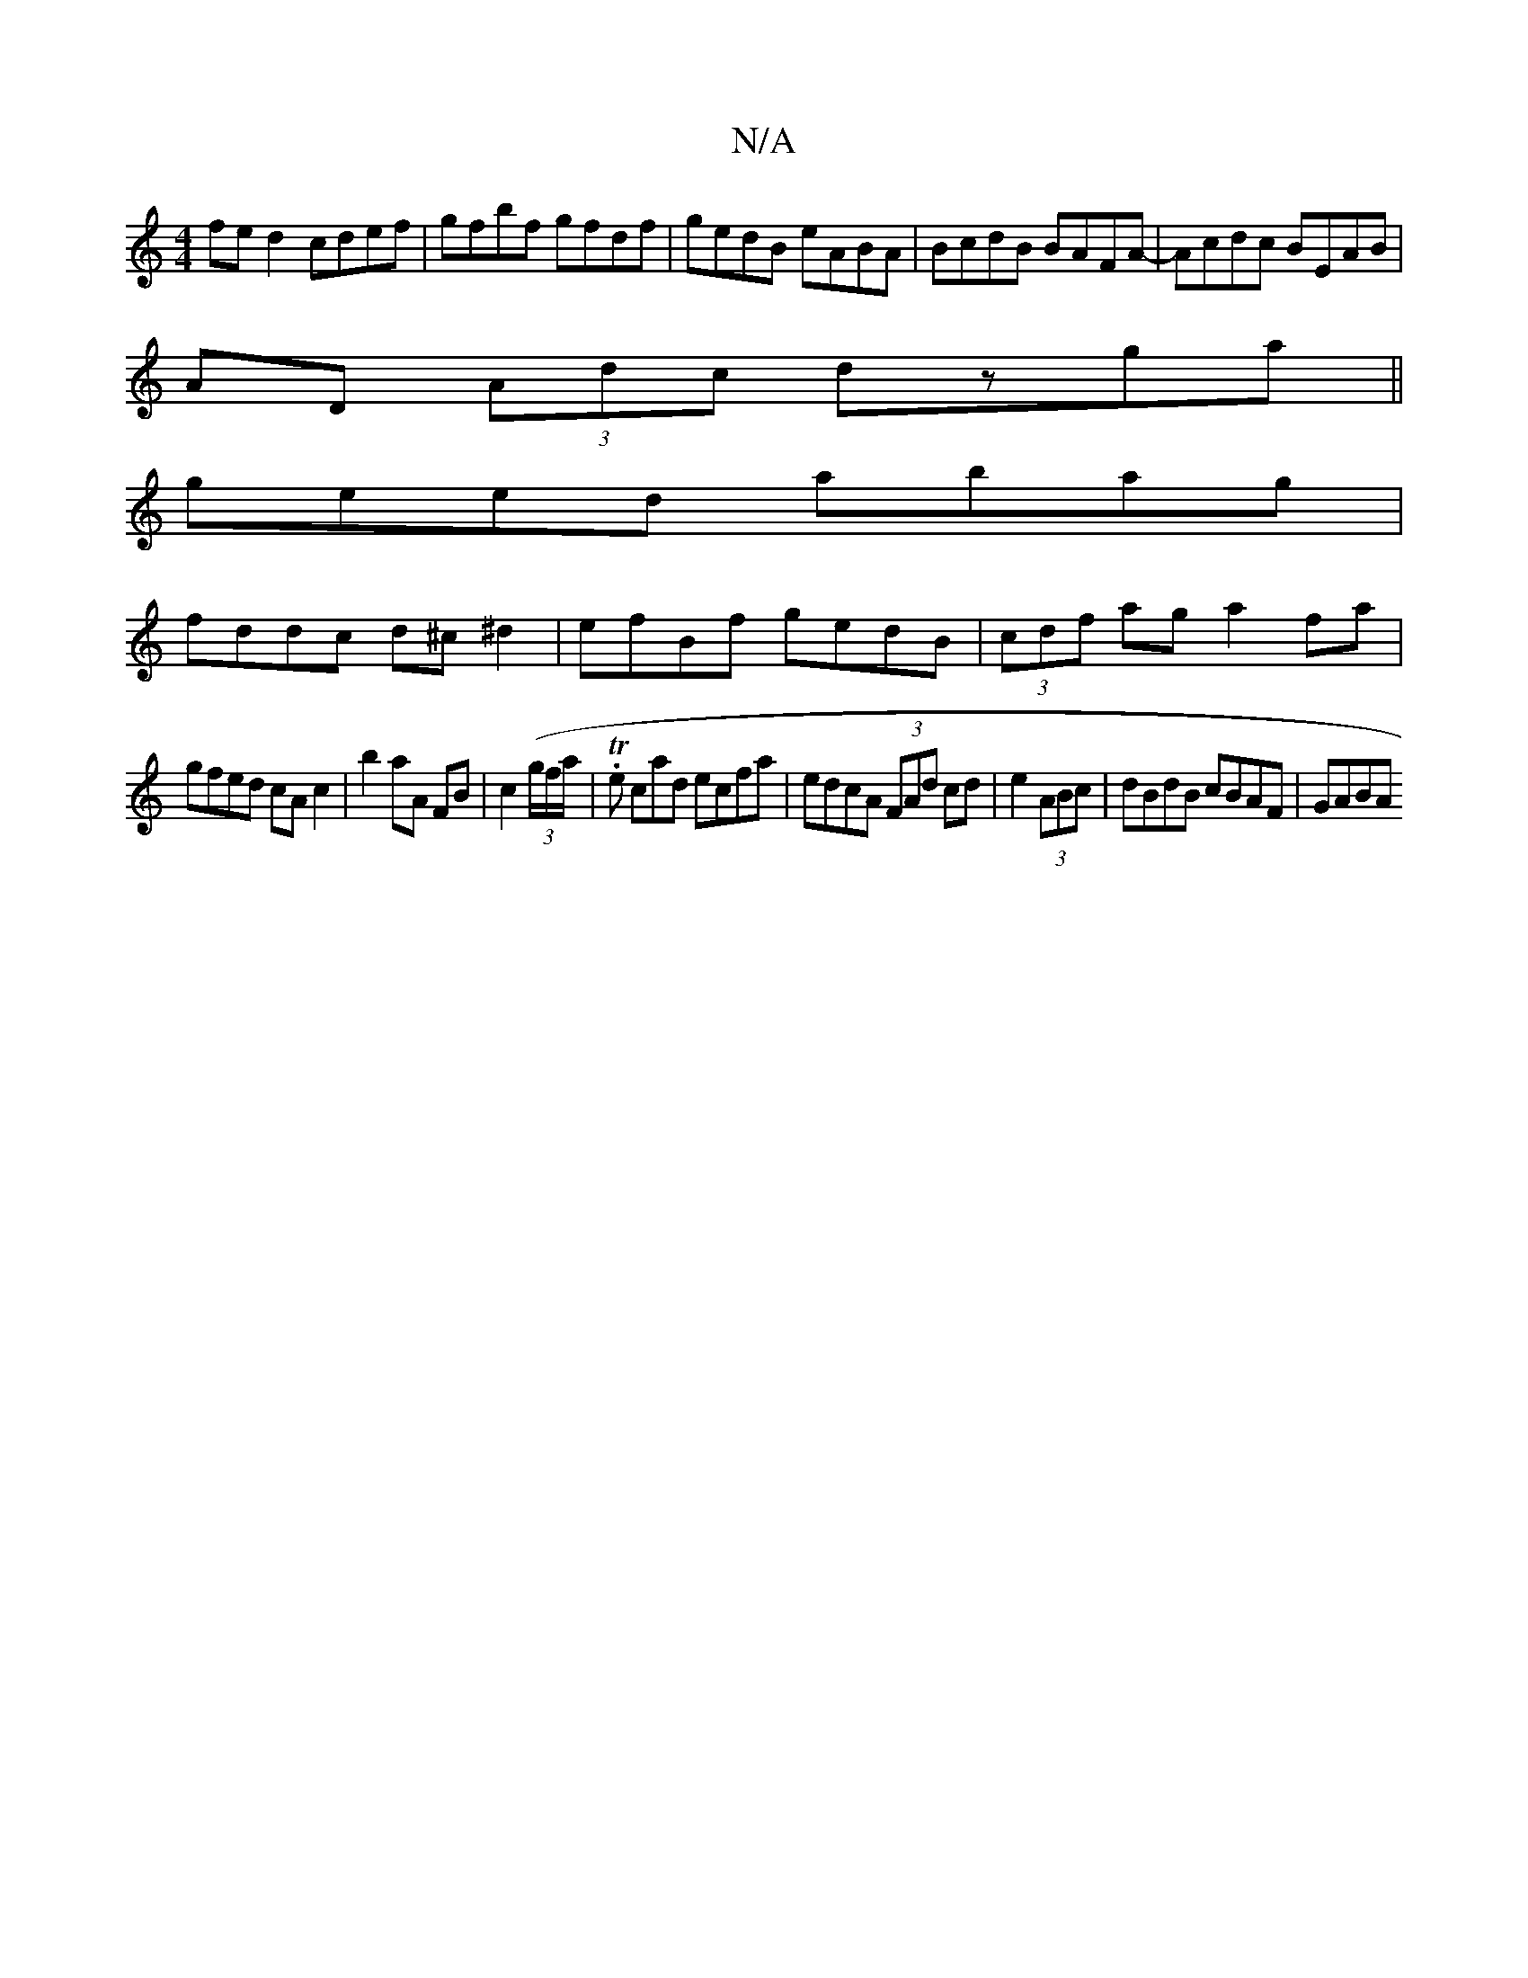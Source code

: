 X:1
T:N/A
M:4/4
R:N/A
K:Cmajor
fe d2 cdef|gfbf gfdf|gedB eABA|BcdB BAFA-|Acdc BEAB|
AD (3Adc dzga||
geed abag|
fddc d^c^d2|efBf gedB|(3cdf ag a2 fa|
gfed cAc2|b2aA FB|c2 (3(g/f/a/|T.e cad ecfa|edcA (3FAd cd|e2 (3ABc|dBdB cBAF| GABA